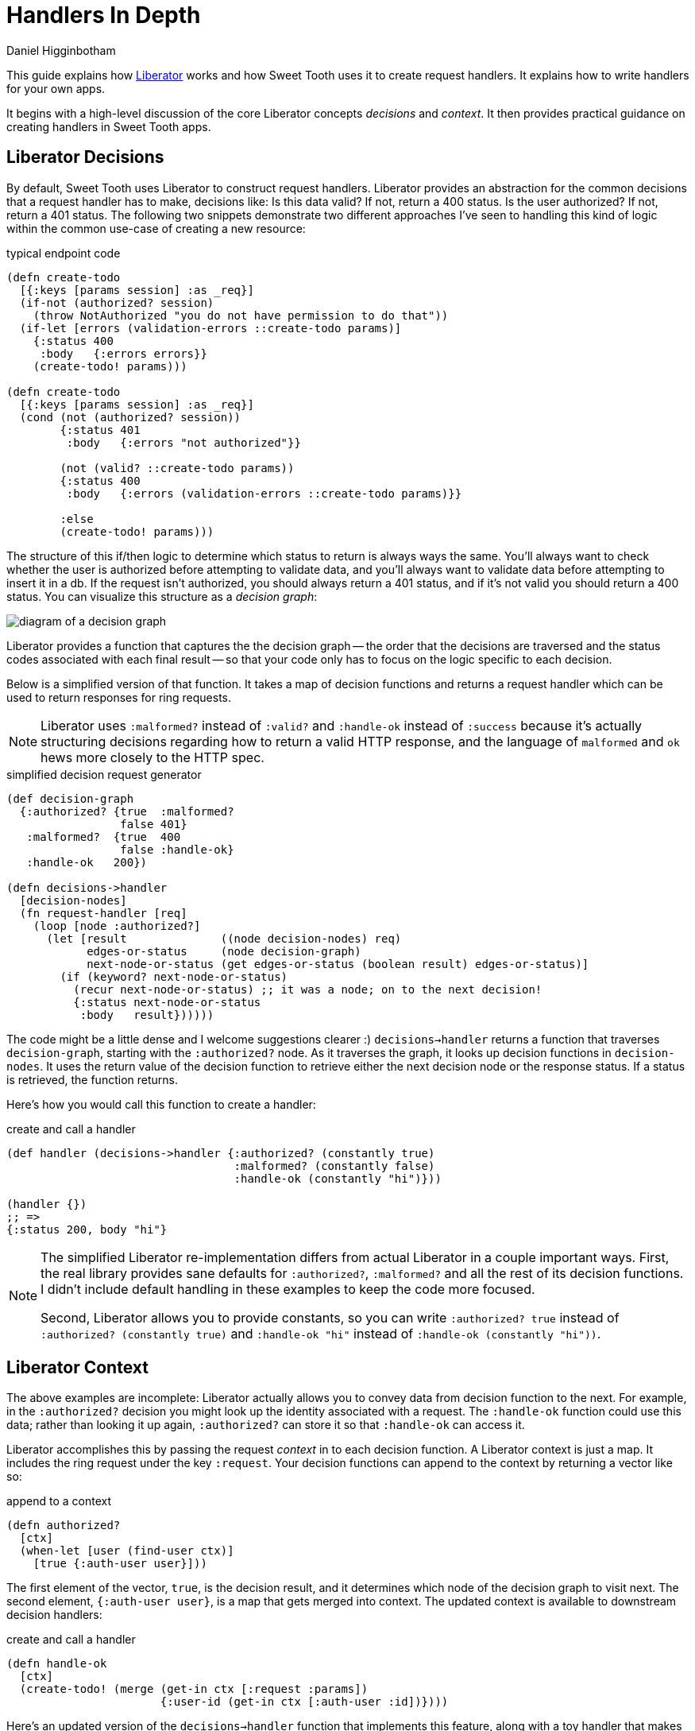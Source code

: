= Handlers In Depth =
Daniel Higginbotham


This guide explains how https://clojure-liberator.github.io/liberator/[Liberator] works and how Sweet Tooth uses it to
create request handlers. It explains how to write handlers for your own apps.

It begins with a high-level discussion of the core Liberator concepts
_decisions_ and _context_. It then provides practical guidance on creating
handlers in Sweet Tooth apps.


== Liberator Decisions ==
By default, Sweet Tooth uses Liberator to construct request handlers. Liberator
provides an abstraction for the common decisions that a request handler has to
make, decisions like: Is this data valid? If not, return a 400 status. Is the
user authorized? If not, return a 401 status. The following two snippets
demonstrate two different approaches I've seen to handling this kind of logic
within the common use-case of creating a new resource:

[source,clojure]
.typical endpoint code
----
(defn create-todo
  [{:keys [params session] :as _req}]
  (if-not (authorized? session)
    (throw NotAuthorized "you do not have permission to do that"))
  (if-let [errors (validation-errors ::create-todo params)]
    {:status 400
     :body   {:errors errors}}
    (create-todo! params)))

(defn create-todo
  [{:keys [params session] :as _req}]
  (cond (not (authorized? session))
        {:status 401
         :body   {:errors "not authorized"}}

        (not (valid? ::create-todo params))
        {:status 400
         :body   {:errors (validation-errors ::create-todo params)}}

        :else
        (create-todo! params)))
----

The structure of this if/then logic to determine which status to return is
always ways the same. You'll always want to check whether the user is authorized
before attempting to validate data, and you'll always want to validate data
before attempting to insert it in a db. If the request isn't authorized, you
should always return a 401 status, and if it's not valid you should return a 400
status. You can visualize this structure as a _decision graph_:

image::decision-graph.png[diagram of a decision graph]

Liberator provides a function that captures the the decision graph -- the order
that the decisions are traversed and the status codes associated with each final
result -- so that your code only has to focus on the logic specific to each
decision.

Below is a simplified version of that function. It takes a map of decision
functions and returns a request handler which can be used to return responses
for ring requests.

NOTE: Liberator uses `:malformed?` instead of `:valid?` and `:handle-ok` instead
of `:success` because it's actually structuring decisions regarding how to
return a valid HTTP response, and the language of `malformed` and `ok` hews more
closely to the HTTP spec.

[source,clojure]
.simplified decision request generator
----
(def decision-graph
  {:authorized? {true  :malformed?
                 false 401}
   :malformed?  {true  400
                 false :handle-ok}
   :handle-ok   200})

(defn decisions->handler
  [decision-nodes]
  (fn request-handler [req]
    (loop [node :authorized?]
      (let [result              ((node decision-nodes) req)
            edges-or-status     (node decision-graph)
            next-node-or-status (get edges-or-status (boolean result) edges-or-status)]
        (if (keyword? next-node-or-status)
          (recur next-node-or-status) ;; it was a node; on to the next decision!
          {:status next-node-or-status
           :body   result})))))
----

The code might be a little dense and I welcome suggestions clearer :)
`decisions->handler` returns a function that traverses `decision-graph`,
starting with the `:authorized?` node. As it traverses the graph, it looks up
decision functions in `decision-nodes`. It uses the return value of the decision
function to retrieve either the next decision node or the response status. If a
status is retrieved, the function returns.

Here's how you would call this function to create a handler:

[source,clojure]
.create and call a handler
----
(def handler (decisions->handler {:authorized? (constantly true)
                                  :malformed? (constantly false)
                                  :handle-ok (constantly "hi")}))

(handler {})
;; =>
{:status 200, body "hi"}
----

[NOTE]
====

The simplified Liberator re-implementation differs from actual Liberator in a
couple important ways. First, the real library provides sane defaults for
`:authorized?`, `:malformed?` and all the rest of its decision functions. I
didn't include default handling in these examples to keep the code more focused.

Second, Liberator allows you to provide constants, so you can write
`:authorized? true` instead of `:authorized? (constantly true)` and `:handle-ok
"hi"` instead of `:handle-ok (constantly "hi"))`.

====


== Liberator Context ==
The above examples are incomplete: Liberator actually allows you to convey data
from decision function to the next. For example, in the `:authorized?` decision
you might look up the identity associated with a request. The `:handle-ok`
function could use this data; rather than looking it up again, `:authorized?`
can store it so that `:handle-ok` can access it.

Liberator accomplishes this by passing the request _context_ in to each decision
function. A Liberator context is just a map. It includes the ring request under
the key `:request`. Your decision functions can append to the context by
returning a vector like so:

[source,clojure]
.append to a context
----
(defn authorized?
  [ctx]
  (when-let [user (find-user ctx)]
    [true {:auth-user user}]))
----

The first element of the vector, `true`, is the decision result, and it
determines which node of the decision graph to visit next. The second element,
`{:auth-user user}`, is a map that gets merged into context. The updated context
is available to downstream decision handlers:

[source,clojure]
.create and call a handler
----
(defn handle-ok
  [ctx]
  (create-todo! (merge (get-in ctx [:request :params])
                       {:user-id (get-in ctx [:auth-user :id])})))
----

Here's an updated version of the `decisions->handler` function that implements
this feature, along with a toy handler that makes use of it:

[source,clojure]
.decisions->handler with context
----
(defn conform-decision-result
  [result]
  (if (vector? result)
    result
    [result {}]))

(defn decisions->handler
  [decision-nodes]
  (fn [req]
    (loop [ctx  {:request req}
           node :authorized?]
      (let [[result added-context] (conform-decision-result ((node decision-nodes) ctx))
            edges-or-status        (node decision-graph)
            next-node-or-status    (get edges-or-status (boolean result) edges-or-status)]
        (if (keyword? next-node-or-status)
          (recur (merge ctx added-context) next-node-or-status) ;; it was a node; on to the next decision!
          {:status next-node-or-status
           :body   result})))))

(def handler
  (decisions->handler
   {:authorized? (fn [ctx] [true {:auth-user {:user-id 1}}])
    :malformed?  (constantly false)
    :handle-ok   (fn [ctx] (str "Logged in as " (get-in ctx [:auth-user :user-id])))}))

(handler {})
;; =>
"Logged in as 1"
----


== Liberator Decision Functions vs Status Handlers ==
So far I've been conflating _decision functions_ and _status handlers_ under the
perhaps misguided notion that it would allow us to focus on one facet of
Liberator at a time. Let's correct that now.

While decision functions are used to determine which HTTP status code to return
for a request, status handlers determine the response body. Status handlers are
leave nodes in the decision graph. `:handle-ok` is one such function, but
Liberator also makes use of `:handle-malformed`, `:handle-unauthorized`, and
http://clojure-liberator.github.io/liberator/doc/handlers.html[dozens more]. A more accurate decision graph would look like this:

image::decision-and-handler-graph.png[more accurate decision graph]

Let's update our example code to capture this distinction and add
`:handle-malformed` and `:handle-unauthorized` handlers:

[source,clojure]
.decisions->handler with context
----
(def decision-graph
  {:authorized?         {true  :malformed?
                         false :handle-unauthorized}
   :malformed?          {true  :handle-malformed
                         false :handle-ok}
   :handle-unauthorized 401
   :handle-malformed    400
   :handle-ok           200})

(defn decisions->handler
  [decision-nodes]
  (fn [req]
    (loop [ctx  {:request req}
           node :authorized?]
      (let [edges-or-status (node decision-graph)
            node-type       (if (map? edges-or-status)
                                  :decision
                                  :status-handler)]
        (case node-type
          :decision (let [[result added-context] (conform-decision-result ((node decision-nodes) ctx))
                          next-node              (get edges-or-status (boolean result))]
                      (recur (merge ctx added-context) next-node))
          :status   {:status edges-or-status
                     :body   ((node decision-nodes (constantly nil)) ctx)})))))
----

Here's a more realistic example of how this could all work together. First we
create a handler, then we call it with a couple different "requests":

[source,clojure]
.more detailed decisions
----
(def create-todo-list-handler
  (decisions->handler
   {:authorized?      (fn [ctx]
                        (when-let [user (get-in ctx [:request :user])]
                          [true {:user user}]))
    :malformed?       (fn [ctx]
                        (if (get-in ctx [:request :params :todo-list/title])
                          false
                          [true {:errors ["No to-do list title"]}]))
    :handle-malformed (fn [ctx] (select-keys ctx [:errors]))
    :handle-ok        (fn [ctx]
                        (merge (get-in ctx [:request :params])
                               {:todo-list/owner (get-in ctx [:user :id])}))}))

(create-todo-list-handler {:user {:id 1}})
;; =>
{:status 400, :body {:errors ["No to-do list title"]}}


(create-todo-list-handler
 {:user   {:id 1}
  :params {:todo-list/title "write some docs this is your life now"}})
;; =>
{:status 200
 :body #:todo-list{:title "write some docs this is your life now"
                   :owner 1}}
----


== Sweet Tooth handlers ==
Sweet Tooth uses Liberator to create request handlers from decision maps.
Sweet Tooth's approach differs from vanilla liberator in a few key ways:

* It simplifies dispatching by request method (:get, :post, etc)
* It uses an opinionated set of decision functions and status handlers
* It's meant to be used with Integrant, and it provides tools to make that easy
* It expects responses to conform to a Sweet Tooth-specific response protocol,
and automatically formats some values so that they'll conform


=== Simpler HTTP method dispatching ===
In vanilla Liberator, you typically create a single handler for a given route.
From http://clojure-liberator.github.io/liberator/tutorial/all-together.html[Liberator's docs]:

[source,clojure]
.vanilla liberator
----
;; create and list entries
(defresource list-resource
  :available-media-types ["application/json"]
  :allowed-methods [:get :post]
  :known-content-type? #(check-content-type % ["application/json"])
  :malformed? #(parse-json % ::data)
  :post! #(let [id (str (inc (rand-int 100000)))]
            (dosync (alter entries assoc id (::data %)))
            {::id id})
  :post-redirect? true
  :location #(build-entry-url (get % :request) (get % ::id))
  :handle-ok #(map (fn [id] (str (build-entry-url (get % :request) id)))
                   (keys @entries)))
----

In this snippet, `defresource` is a Liberator macro that creates a request
handler function, `list-resource`, from the given decision key/value pairs. From
`:allowed-methods`, you can see that it handles both `:get` and `:post`
requests.

I personally find it confusing to combine two different workflows within the
same function like this. In Sweet Tooth, the decision maps used to generate
handlers look like this:

[source,clojure]
.example Sweet Tooth decisions, taken from https://github.com/sweet-tooth-clojure/todo-example[the To-Do example]
----
(def decisions
  {:collection
   {:get  {:handle-ok (comp tl/todo-lists ed/db)}
    :post {:malformed?     (v/validate-describe v/todo-list-rules)
           :post!          ed/create->:result
           :handle-created ed/created-pull}}})
----

Decision maps are keyed first by route type (see
xref:routes-in-depth.adoc[Routes in Depth] for an explanation of route types),
then by request method. As developers working on RESTful APIs, we categorize
units of work by request method, so I think it's useful to unambiguously
distinguish handlers for different methods.


=== Slightly opinionated default decisions ===
Liberator is very flexible, very cool. You can use it for content negotiation,
for example, serving different responses based on a request's media type and
returning the appropriate HTTP status code when a request's media types don't
match what the server provides. You saw an example of this in the last section:

[source,clojure]
.media types
----
(defresource list-resource
  :available-media-types ["application/json"]
  :known-content-type? #(check-content-type % ["application/json"]))
----

By default, Sweet Tooth endpoints expect to receive and return https://blog.cognitect.com/blog/2014/7/22/transit[Transit]. It also
has conventions for error handling, expecting errors to be placed under
`:errors` in the context map. Here are all of Sweet Tooth's https://github.com/sweet-tooth-clojure/endpoint/blob/0f0fa42d17e1aef27e7381c3f99e22a25ec0aade/src/sweet_tooth/endpoint/liberator.clj#L102[defaults]:

[source,clojure]
.sweet tooth decision defaults
----
(def decision-defaults
  "A base set of liberator resource decisions"
  (let [errors-in-ctx (fn [ctx] [:errors (:errors ctx)])
        base          {:available-media-types ["application/transit+json"
                                               "application/transit+msgpack"
                                               "application/json"]
                       :allowed-methods       [:get]
                       :authorized?           true
                       :handle-unauthorized   errors-in-ctx
                       :handle-malformed      errors-in-ctx
                       :respond-with-entity?  true
                       :new?                  false}]
    {:get    base
     :post   (merge base {:allowed-methods [:post]
                          :new?            true
                          :handle-created  record})
     :put    (merge base {:allowed-methods [:put]})
     :patch  (merge base {:allowed-methods [:patch]})
     :head   (merge base {:allowed-methods [:head]})
     :delete (merge base {:allowed-methods      [:delete]
                          :respond-with-entity? false})}))
----


=== Integrant integration ===
Sweet Tooth is built on top of https://github.com/weavejester/integrant[Integrant], a dependency injection framework. When
you use Integrant, you create components for interacting with external services
like databases, then pass in those components in as arguments to the functions
that need them.

So how does one pass in components to handlers in a Sweet Tooth app? One does
this in the route definition. Here's the route  definition for the to-do example
app:

[source,clojure]
.routes passing in components
----
(ns sweet-tooth.todo-example.cross.endpoint-routes
  (:require [sweet-tooth.endpoint.routes.reitit :as serr]
            [integrant.core :as ig]))

(def routes
  (serr/expand-routes
   [{:ctx               {:db (ig/ref :sweet-tooth.endpoint.datomic/connection)}
     :id-key            :db/id
     :auth-id-key       :db/id
     ::serr/path-prefix "/api/v1"}
    [:sweet-tooth.todo-example.backend.endpoint.todo-list]
    [:sweet-tooth.todo-example.backend.endpoint.todo]]))

(defmethod ig/init-key ::routes [_ _]
  routes)
----

(See xref:routes-in-depth.adoc[Routes in Depth] if you're not familiar with `serr/expand-routes`.)

We pass `expand-routes` a vector where the first element is a map. The map is a
set of route options that gets applied to every route that follows. The `:ctx`
key defines a map that should get merged into the context of every liberator
handler for those routes.

In this case, the map is `{:db (ig/ref
:sweet-tooth.endpoint.datomic/connection)}`. The function `ig/ref` returns an
Integrant reference to the specified component. When the system is initialized,
it will be replaced with the initialized
`:sweet-tooth.endpoint.datomic/connection` component, and decision functions can
access the component like so:

[source,clojure]
.routes passing in components
----
(fn [ctx]
  (d/transact! (:db ctx) [...]))
----

TODO go into more detail about how this actually works


=== Response protocol ===
The Sweet Tooth frontend expects response bodies to be a vector of _segments_,
where each segment is a two-element vector of `[segment-type payload]`, like
this:


[source,clojure]
.response example
----
[[:entity {:todo-list {1 {:todo-list/title "blah"}}}]
 [:page {:paginator-name :todo-lists
         :page-num       1}]]
----

The xref:response-protocol.adoc[Response protocol] guide goes into more detail
about the rationale for this protocol and how to extend it. Right now we're just
focusing on the practical details of sending typical responses. We'll cover
_entities_ and _errors_.


==== Returning Entities ====
Most of the time you'll want your endpoints to return either a single entity or
a collection of entities. The Sweet Tooth frontend expects such response bodies
to take this form:

[source,clojure]
.entity response
----
[[:entity {:entity-type {entity-id-1 entity-map-1
                         entity-id-2 entity-map-2
                         entity-id-3 entity-map-3}}]]
----

The content of an actual response body might look like this:

[source,clojure]
.entity response
----
[[:entity {:todo-list {1 {:id 1 :todo-list/title "title 1"}
                       2 {:id 2 :toto-list/title "title 2"}
                       3 {:id 3 :toto-list/title "title 3"}}}]]
----

This response body includes an `:entity` segment. The payload for an `:entity`
segment is a map that's keyed first by the entities' type (`:todo-list`) and then
by then by the entities' ids.

TODO explain the rationale for this lightly indexed structure

It'd be pretty inconvenient to always have to format your data to fit this
structure. Thankfully, Sweet Tooth doesn't make you do this. Most of the time,
you can just return maps or vectors of maps:

[source,clojure]
.you can usually return maps or vectors of maps
----
(def decisions
  {:collection
   {:get {:handle-ok (fn [ctx]
                       [{:id 1 :todo-list/title "title 1"}
                        {:id 2 :todo-list/title "title 2"}
                        {:id 1 :todo-list/title "title 3"}])}}

   :member
   {:get {:handle-ok (fn [ctx] {:id 1 :todo-list/title "title 1"})}}})
----

The above snippet shows how you would create handlers that respond to GET
requests at paths like `/todo-list` and `/todo-list/1`. `:handle-ok` is a status
handler function whose return value will be the body of the response. In the
case of `:collection` (which would correspond to `/todo-list`), the return value
is a vector of maps. For `:member` (which would correspond to `/todo-list/1`),
the return value is a single map.

You can return these values instead of the fully protocol-conformat values
because Sweet Tooth will format the responses from your handlers. It derives the
entity type from the endpoint namespace; the entity type for
`sweet-tooth.todo-example.backend.endpoint.todo-list` is `:todo-list`. It
formats responses using `sweet-tooth.endpoint.format/format-response`. If a
response consists of segments, like `[ [:errors ...] ]`, the function will
leave those segments untouched. Otherwise it will try to convert the data into
an entity segment.

But what if you want to a mix of entities of different types? Or what if the
namespace name doesn't match the name of the entity type?


==== Returning entities of different types ====
You can specify entity types in-line as metadata. All of these will work as
responses:

[source,clojure]
.you can specify entity type inline
----
^{:ent-type :todo-list} {:id 1 :todo-list/title "title 1"}

^{:ent-type :todo-list} [{:id 1 :todo-list/title "title 1"}
                         {:id 2 :todo-list/title "title 2"}
                         {:id 1 :todo-list/title "title 3"}]

[^{:ent-type :todo-list} {:id 1 :todo-list/title "title 1"}
 ^{:ent-type :todo}      {:id 1 :todo/title "todo 1"}]

[^{:ent-type :todo-list} [{:id 1 :todo-list/title "title 1"}
                          {:id 2 :todo-list/title "title 2"}]
 ^{:ent-type :todo}      [{:id 1 :todo/title "todo 1"}
                          {:id 2 :todo/title "todo 2"}]]
----



==== Setting a namespace's entity type ====
If the name of your namespace doesn't match the name of the entity type, you can
specify the ent-type in that namespace's route:

[source,clojure]
.you can specify the entity type for a namespace
----
(serr/expand-routes
 [[:sweet-tooth.backend.endpoint.restricted-todo-list {:ent-type :todo-list}]])
----


==== Returning Errors ====
